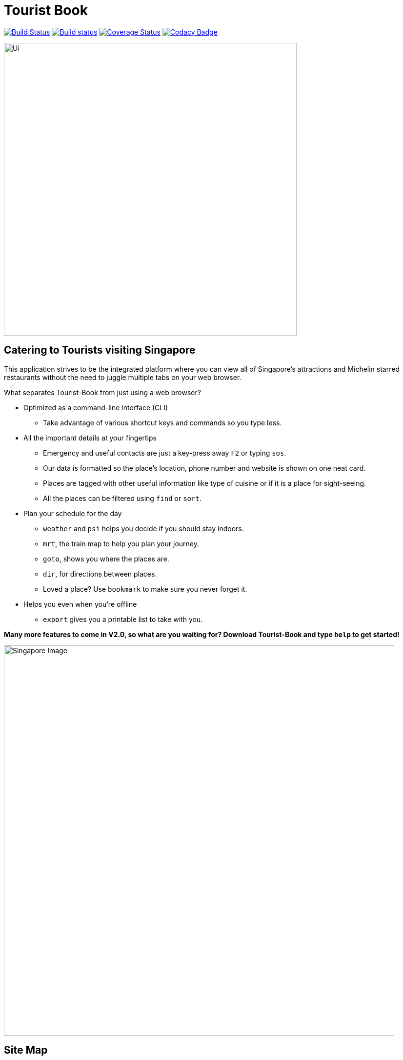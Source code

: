 = Tourist Book
ifdef::env-github,env-browser[:relfileprefix: docs/]
ifdef::env-github,env-browser[:outfilesuffix: .adoc]

https://travis-ci.org/se-edu/addressbook-level4[image:https://travis-ci.org/se-edu/addressbook-level4.svg?branch=master[Build Status]]
https://ci.appveyor.com/project/damithc/addressbook-level4[image:https://ci.appveyor.com/api/projects/status/3boko2x2vr5cc3w2?svg=true[Build status]]
https://coveralls.io/github/se-edu/addressbook-level4?branch=master[image:https://coveralls.io/repos/github/se-edu/addressbook-level4/badge.svg?branch=master[Coverage Status]]
https://www.codacy.com/app/damith/addressbook-level4?utm_source=github.com&utm_medium=referral&utm_content=se-edu/addressbook-level4&utm_campaign=Badge_Grade[image:https://api.codacy.com/project/badge/Grade/fc0b7775cf7f4fdeaf08776f3d8e364a[Codacy Badge]]

ifdef::env-github[]
image::images/Ui.png[width="600"]
endif::[]

ifndef::env-github[]
image::images/Ui.png[width="600"]
endif::[]

== Catering to Tourists visiting Singapore

This application strives to be the integrated platform where you can view all of Singapore's attractions and Michelin
starred restaurants without the need to juggle multiple tabs on your web browser.

[.underline]#What separates Tourist-Book from just using a web browser?#

* Optimized as a command-line interface (CLI)
**  Take advantage of various shortcut keys and commands so you type less.

* All the important details at your fingertips
** Emergency and useful contacts are just a key-press away `F2` or typing `sos`.
** Our data is formatted so the place's location, phone number and website is shown on one neat card.
** Places are tagged with other useful information like type of cuisine or if it is a place for sight-seeing.
** All the places can be filtered using `find` or `sort`.

* Plan your schedule for the day
**  `weather` and `psi` helps you decide if you should stay indoors.
**  `mrt`, the train map to help you plan your journey.
**  `goto`, shows you where the places are.
**  `dir`, for directions between places.
**  Loved a place? Use `bookmark` to make sure you never forget it.

* Helps you even when you're offline
**  `export` gives you a printable list to take with you.

*Many more features to come in V2.0, so what are you waiting for? Download Tourist-Book and type `help` to get started!*


ifdef::env-github[]
image::images/Singapore_Image.jpg[width="800"]
endif::[]

ifndef::env-github[]
image::images/Singapore_Image.jpg[width="800"]
endif::[]


== Site Map

* <<UserGuide.html#, User Guide>>
* <<DeveloperGuide.html#, Developer Guide>>
* <<AboutUs.html#, About Us>>
* <<ContactUs.html#, Contact Us>>

== Acknowledgements

* Some parts of this sample application were inspired by the excellent http://code.makery.ch/library/javafx-8-tutorial/[Java FX tutorial] by
_Marco Jakob_.
* The AddressBook-Level4 project created by SE-EDU initiative at https://github.com/se-edu/[ED-EDU].

== Licence : link:LICENSE[MIT]
